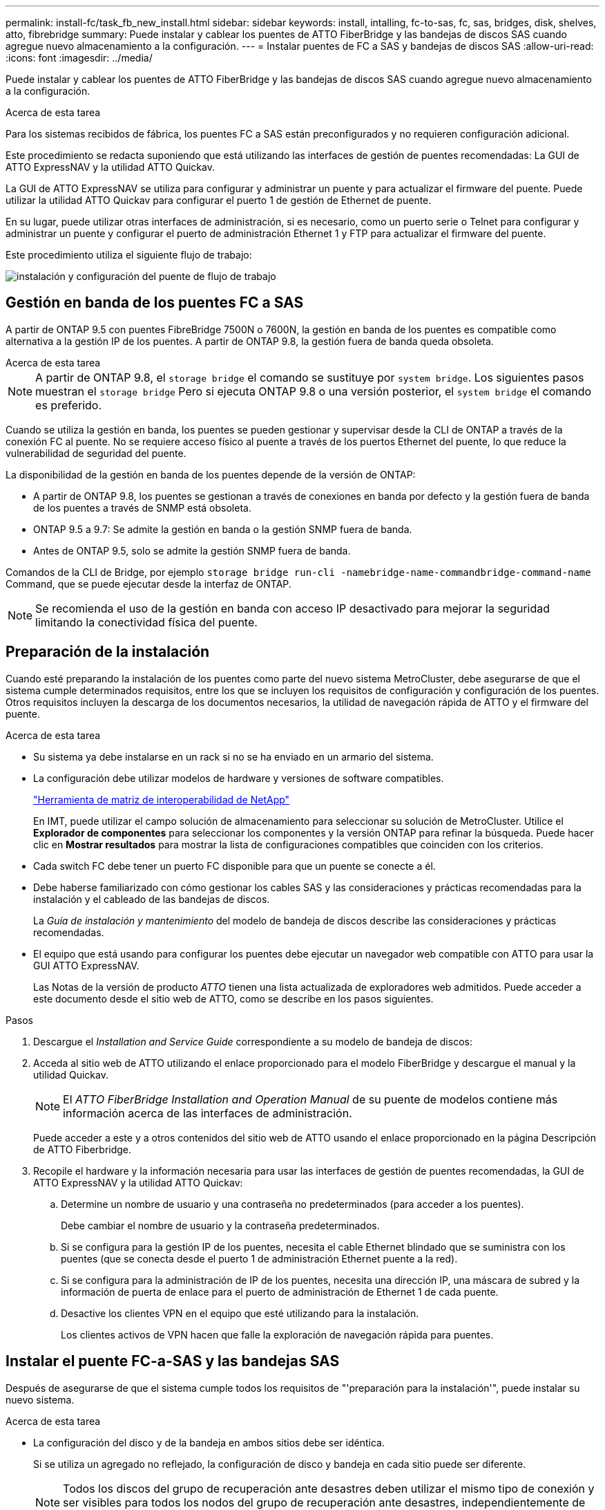 ---
permalink: install-fc/task_fb_new_install.html 
sidebar: sidebar 
keywords: install, intalling, fc-to-sas, fc, sas, bridges, disk, shelves, atto, fibrebridge 
summary: Puede instalar y cablear los puentes de ATTO FiberBridge y las bandejas de discos SAS cuando agregue nuevo almacenamiento a la configuración. 
---
= Instalar puentes de FC a SAS y bandejas de discos SAS
:allow-uri-read: 
:icons: font
:imagesdir: ../media/


[role="lead"]
Puede instalar y cablear los puentes de ATTO FiberBridge y las bandejas de discos SAS cuando agregue nuevo almacenamiento a la configuración.

.Acerca de esta tarea
Para los sistemas recibidos de fábrica, los puentes FC a SAS están preconfigurados y no requieren configuración adicional.

Este procedimiento se redacta suponiendo que está utilizando las interfaces de gestión de puentes recomendadas: La GUI de ATTO ExpressNAV y la utilidad ATTO Quickav.

La GUI de ATTO ExpressNAV se utiliza para configurar y administrar un puente y para actualizar el firmware del puente. Puede utilizar la utilidad ATTO Quickav para configurar el puerto 1 de gestión de Ethernet de puente.

En su lugar, puede utilizar otras interfaces de administración, si es necesario, como un puerto serie o Telnet para configurar y administrar un puente y configurar el puerto de administración Ethernet 1 y FTP para actualizar el firmware del puente.

Este procedimiento utiliza el siguiente flujo de trabajo:

image::../media/workflow_bridge_installation_and_configuration.gif[instalación y configuración del puente de flujo de trabajo]



== Gestión en banda de los puentes FC a SAS

A partir de ONTAP 9.5 con puentes FibreBridge 7500N o 7600N, la gestión en banda de los puentes es compatible como alternativa a la gestión IP de los puentes. A partir de ONTAP 9.8, la gestión fuera de banda queda obsoleta.

.Acerca de esta tarea
--

NOTE: A partir de ONTAP 9.8, el `storage bridge` el comando se sustituye por `system bridge`. Los siguientes pasos muestran el `storage bridge` Pero si ejecuta ONTAP 9.8 o una versión posterior, el `system bridge` el comando es preferido.

--
Cuando se utiliza la gestión en banda, los puentes se pueden gestionar y supervisar desde la CLI de ONTAP a través de la conexión FC al puente. No se requiere acceso físico al puente a través de los puertos Ethernet del puente, lo que reduce la vulnerabilidad de seguridad del puente.

La disponibilidad de la gestión en banda de los puentes depende de la versión de ONTAP:

* A partir de ONTAP 9.8, los puentes se gestionan a través de conexiones en banda por defecto y la gestión fuera de banda de los puentes a través de SNMP está obsoleta.
* ONTAP 9.5 a 9.7: Se admite la gestión en banda o la gestión SNMP fuera de banda.
* Antes de ONTAP 9.5, solo se admite la gestión SNMP fuera de banda.


Comandos de la CLI de Bridge, por ejemplo `storage bridge run-cli -namebridge-name-commandbridge-command-name` Command, que se puede ejecutar desde la interfaz de ONTAP.


NOTE: Se recomienda el uso de la gestión en banda con acceso IP desactivado para mejorar la seguridad limitando la conectividad física del puente.



== Preparación de la instalación

Cuando esté preparando la instalación de los puentes como parte del nuevo sistema MetroCluster, debe asegurarse de que el sistema cumple determinados requisitos, entre los que se incluyen los requisitos de configuración y configuración de los puentes. Otros requisitos incluyen la descarga de los documentos necesarios, la utilidad de navegación rápida de ATTO y el firmware del puente.

.Acerca de esta tarea
* Su sistema ya debe instalarse en un rack si no se ha enviado en un armario del sistema.
* La configuración debe utilizar modelos de hardware y versiones de software compatibles.
+
https://mysupport.netapp.com/matrix["Herramienta de matriz de interoperabilidad de NetApp"]

+
En IMT, puede utilizar el campo solución de almacenamiento para seleccionar su solución de MetroCluster. Utilice el *Explorador de componentes* para seleccionar los componentes y la versión ONTAP para refinar la búsqueda. Puede hacer clic en *Mostrar resultados* para mostrar la lista de configuraciones compatibles que coinciden con los criterios.

* Cada switch FC debe tener un puerto FC disponible para que un puente se conecte a él.
* Debe haberse familiarizado con cómo gestionar los cables SAS y las consideraciones y prácticas recomendadas para la instalación y el cableado de las bandejas de discos.
+
La _Guía de instalación y mantenimiento_ del modelo de bandeja de discos describe las consideraciones y prácticas recomendadas.

* El equipo que está usando para configurar los puentes debe ejecutar un navegador web compatible con ATTO para usar la GUI ATTO ExpressNAV.
+
Las Notas de la versión de producto _ATTO_ tienen una lista actualizada de exploradores web admitidos. Puede acceder a este documento desde el sitio web de ATTO, como se describe en los pasos siguientes.



.Pasos
. Descargue el _Installation and Service Guide_ correspondiente a su modelo de bandeja de discos:
. Acceda al sitio web de ATTO utilizando el enlace proporcionado para el modelo FiberBridge y descargue el manual y la utilidad Quickav.
+

NOTE: El _ATTO FiberBridge Installation and Operation Manual_ de su puente de modelos contiene más información acerca de las interfaces de administración.

+
Puede acceder a este y a otros contenidos del sitio web de ATTO usando el enlace proporcionado en la página Descripción de ATTO Fiberbridge.

. Recopile el hardware y la información necesaria para usar las interfaces de gestión de puentes recomendadas, la GUI de ATTO ExpressNAV y la utilidad ATTO Quickav:
+
.. Determine un nombre de usuario y una contraseña no predeterminados (para acceder a los puentes).
+
Debe cambiar el nombre de usuario y la contraseña predeterminados.

.. Si se configura para la gestión IP de los puentes, necesita el cable Ethernet blindado que se suministra con los puentes (que se conecta desde el puerto 1 de administración Ethernet puente a la red).
.. Si se configura para la administración de IP de los puentes, necesita una dirección IP, una máscara de subred y la información de puerta de enlace para el puerto de administración de Ethernet 1 de cada puente.
.. Desactive los clientes VPN en el equipo que esté utilizando para la instalación.
+
Los clientes activos de VPN hacen que falle la exploración de navegación rápida para puentes.







== Instalar el puente FC-a-SAS y las bandejas SAS

Después de asegurarse de que el sistema cumple todos los requisitos de "'preparación para la instalación'", puede instalar su nuevo sistema.

.Acerca de esta tarea
* La configuración del disco y de la bandeja en ambos sitios debe ser idéntica.
+
Si se utiliza un agregado no reflejado, la configuración de disco y bandeja en cada sitio puede ser diferente.

+

NOTE: Todos los discos del grupo de recuperación ante desastres deben utilizar el mismo tipo de conexión y ser visibles para todos los nodos del grupo de recuperación ante desastres, independientemente de los discos que se utilicen para agregados reflejados o no reflejados.

* Los requisitos de conectividad del sistema para distancias máximas para bandejas de discos, switches FC y dispositivos de cinta de respaldo que usan cables de fibra óptica multimodo de 50 micras también se aplican a los puentes FibreBridge.
+
https://hwu.netapp.com["Hardware Universe de NetApp"]

* No se admite una combinación de módulos IOM12 y módulos IOM3 dentro de la misma pila de almacenamiento. Se admite una mezcla de módulos IOM12 y módulos IOM6 dentro de la misma pila de almacenamiento si el sistema ejecuta una versión admitida de ONTAP.


[NOTE]
====
ACP en banda es compatible sin cableado adicional en las siguientes bandejas y puente FibreBridge 7500N o 7600N:

* IOM12 (DS460C) detrás de un puente 7500N o 7600N con ONTAP 9.2 y posterior
* IOM12 (DS212C y DS224C) detrás de un puente 7500N o 7600N con ONTAP 9.1 y posterior


Las bandejas SAS en las configuraciones MetroCluster no son compatibles con el cableado ACP.

====


=== Habilitar el acceso al puerto IP en el puente FibreBridge 7600N si es necesario

Si está utilizando una versión ONTAP anterior a 9.5, o planea utilizar de otro modo el acceso fuera de banda al puente FibreBridge 7600N utilizando telnet u otros protocolos y servicios de puertos IP (FTP, ExpressNAV, ICMP o navegación rápida), puede activar los servicios de acceso a través del puerto de consola.

.Acerca de esta tarea
A diferencia de los puentes ATTO FibreBridge 7500N y 6500N, el puente FibreBridge 7600N se entrega con todos los protocolos de puerto IP y servicios desactivados.

A partir de ONTAP 9.5, se admite la gestión en banda_ de los puentes. Esto significa que los puentes se pueden configurar y supervisar desde la CLI de ONTAP a través de la conexión FC al puente. No se requiere acceso físico al puente a través de los puertos Ethernet puente y no se necesitan las interfaces de usuario de puente.

A partir de ONTAP 9.8, la gestión en banda_ de los puentes es compatible de forma predeterminada y la gestión de SNMP fuera de banda está obsoleta.

Esta tarea es necesaria si está *no* utilizando la administración en banda para administrar los puentes. En este caso, debe configurar el puente a través del puerto de administración Ethernet.

.Pasos
. Acceda a la interfaz de consola del puente conectando un cable serie al puerto serie del puente FibreBridge 7600N.
. Mediante la consola, habilite los servicios de acceso y, a continuación, guarde la configuración:
+
`set closeport none`

+
`saveconfiguration`

+
La `set closeport none` comando habilita todos los servicios de acceso en el puente.

. Desactive un servicio, si lo desea, emitiendo  `set closeport _service_` y repetir el comando según sea necesario hasta que todos los servicios deseados estén desactivados:
+
`set closeport _service_`

+
La `set closeport` command deshabilita un servicio único cada vez. El servicio se puede especificar mediante una de las siguientes opciones:

+
** expresslav
** ftp
** icmp
** navegación rápida
** snmp
** telnet


+
Puede comprobar si un protocolo específico está activado o desactivado mediante el `get closeport` comando.

. Si se habilita SNMP, también se debe ejecutar el comando Set SNMP Enabled:
+
`set SNMP enabled`

+
SNMP es el único protocolo que requiere un comando de habilitación aparte.

. Guarde la configuración:
+
`saveconfiguration`





=== Configurar los puentes de FC a SAS

Antes de cablear el modelo de los puentes FC-a-SAS, debe configurar los ajustes en el software FibreBridge.

.Antes de empezar
Debe decidir si va a utilizar la gestión en banda de los puentes.

.Acerca de esta tarea
--

NOTE: A partir de ONTAP 9.8, el `storage bridge` el comando se sustituye por `system bridge`. Los siguientes pasos muestran el `storage bridge` Pero si ejecuta ONTAP 9.8 o una versión posterior, el `system bridge` el comando es preferido.

--
Si va a utilizar la gestión en banda del puente en lugar de la administración IP, se pueden omitir los pasos para configurar el puerto Ethernet y la configuración IP, como se indica en los pasos correspondientes.

.Pasos
. Si está configurando para la gestión en banda, conecte un cable desde el puerto serie RS-232 de FibreBridge al puerto serie (COM) en un ordenador personal.
+
La conexión en serie se utilizará para la configuración inicial y, a continuación, la gestión en banda a través de ONTAP y los puertos FC pueden utilizarse para supervisar y gestionar el puente.

. Si configura para la gestión de IP, conecte el puerto 1 de administración Ethernet de cada puente a la red mediante un cable Ethernet.
+
En sistemas que ejecutan ONTAP 9.5 o posterior, se puede utilizar la gestión en banda para acceder al puente a través de los puertos FC en lugar del puerto Ethernet. A partir de ONTAP 9.8, solo se admite la gestión en banda y queda obsoleta la gestión de SNMP.

+
El puerto de administración Ethernet 1 permite descargar rápidamente el firmware del puente (mediante las interfaces de gestión ATTO ExpressNAV o FTP) y recuperar archivos principales y extraer registros.

. Si se configura para la administración de IP, configure el puerto de administración de Ethernet 1 para cada puente siguiendo el procedimiento descrito en la sección 2.0 del manual de instalación y funcionamiento de _ATTO FibreBridge_ para el modelo de puente.
+
En sistemas que ejecutan ONTAP 9.5 o posterior, se puede utilizar la gestión en banda para acceder al puente a través de los puertos FC en lugar del puerto Ethernet. A partir de ONTAP 9.8, solo se admite la gestión en banda y queda obsoleta la gestión de SNMP.

+
Al ejecutar el sistema Quickav para configurar un puerto de gestión Ethernet, sólo se configura el puerto de gestión Ethernet conectado mediante el cable Ethernet. Por ejemplo, si también desea configurar el puerto 2 de gestión de Ethernet, deberá conectar el cable Ethernet al puerto 2 y ejecutar el sistema de navegación rápida.

. Configure el puente.
+
Debe tomar nota del nombre de usuario y la contraseña que usted designe.

+

NOTE: No configure la sincronización de tiempo en ATTO FibreBridge 7600N o 7500N. La sincronización de tiempo de ATTO FibreBridge 7600N o 7500N se establece en la hora del clúster después de que ONTAP descubra el puente. También se sincroniza periódicamente una vez al día. La zona horaria utilizada es GMT y no se puede cambiar.

+
.. Si se configura para la administración de IP, configure los valores de IP del puente.
+
En sistemas que ejecutan ONTAP 9.5 o posterior, se puede utilizar la gestión en banda para acceder al puente a través de los puertos FC en lugar del puerto Ethernet. A partir de ONTAP 9.8, solo se admite la gestión en banda y queda obsoleta la gestión de SNMP.

+
Para configurar la dirección IP sin la utilidad Quickav, debe tener una conexión en serie con FiberBridge.

+
Si utiliza la CLI, debe ejecutar los siguientes comandos:

+
`set ipaddress mp1 ip-address`

+
`set ipsubnetmask mp1 subnet-mask`

+
`set ipgateway mp1 x.x.x.x`

+
`set ipdhcp mp1 disabled``set ethernetspeed mp1 1000`

.. Configure el nombre del puente.
+
Cada uno de los puentes debería tener un nombre único dentro de la configuración de MetroCluster.

+
Nombres de puente de ejemplo para un grupo de pila en cada sitio:

+
--
*** bridge_A_1a
*** puente_a_1b
*** bridge_B_1a
*** puente_B_1b


--
+
Si utiliza la CLI, debe ejecutar el siguiente comando:

+
`set bridgename bridgename`

.. Si ejecuta ONTAP 9.4 o una versión anterior, habilite SNMP en el puente:
+
`set SNMP enabled`

+
En sistemas que ejecutan ONTAP 9.5 o posterior, se puede utilizar la gestión en banda para acceder al puente a través de los puertos FC en lugar del puerto Ethernet. A partir de ONTAP 9.8, solo se admite la gestión en banda y queda obsoleta la gestión de SNMP.



. Configurar los puertos FC de puente.
+
.. Configurar la velocidad/velocidad de datos de los puertos FC de puente.
+
La velocidad de datos FC admitida depende de su puente de modelos.

+
*** El puente FiberBridge 7600 admite hasta 32, 16 o 8 Gbps.
*** El puente FiberBridge 7500 admite hasta 16, 8 o 4 Gbps.
*** El puente FiberBridge 6500 admite hasta 8, 4 o 2 Gbps.
+

NOTE: La velocidad FCDataRate que seleccione se limita a la velocidad máxima admitida tanto por el puente como por el puerto FC del módulo de controlador al que se conecta el puerto de puente. Las distancias de cableado no deben superar las limitaciones de SFP y otro hardware.





. Si utiliza la CLI, debe ejecutar el siguiente comando:
+
`set FCDataRate port-numberport-speed`

+
.. Si va a configurar un puente FibreBridge 7500N o 6500N, configure el modo de conexión que el puerto utiliza para ptp.
+
[NOTE]
====
El ajuste FCConnMode no es necesario al configurar un puente FibreBridge 7600N. Si utiliza la CLI, debe ejecutar el comando siguiente:

`set FCConnMode port-number ptp`

====
.. Si está configurando un puente FibreBridge 7600N o 7500N, debe configurar o deshabilitar el puerto FC2.
+
*** Si está utilizando el segundo puerto, debe repetir los subpasos anteriores para el puerto FC2.
*** Si no utiliza el segundo puerto, debe deshabilitar el puerto:
+
`FCPortDisable port-number`

+
En el ejemplo siguiente se muestra la deshabilitación del puerto de FC 2:

+
[listing]
----
FCPortDisable 2

Fibre Channel Port 2 has been disabled.
----


.. Si está configurando un puente FibreBridge 7600N o 7500N, desactive los puertos SAS sin utilizar:
+
`SASPortDisable sas-port`

+
Los puertos SAS A a D están habilitados de manera predeterminada. Debe deshabilitar los puertos SAS que no se están utilizando.

+
Si solo se utiliza el puerto SAS A, deben deshabilitarse los puertos SAS B, C y D. En el ejemplo siguiente se muestra la deshabilitación del puerto SAS B. Debe deshabilitar los puertos SAS C y D de igual modo:

+
[listing]
----
SASPortDisable b

SAS Port B has been disabled.
----


. Asegure el acceso al puente y guarde la configuración del puente. Elija una opción de abajo dependiendo de la versión de ONTAP que su sistema esté ejecutando.
+
[cols="1,3"]
|===


| Versión de ONTAP | Pasos 


 a| 
*ONTAP 9.5 o posterior*
 a| 
.. Ver el estado de los puentes:
+
`storage bridge show`

+
La salida muestra qué puente no está asegurado.

.. Asegure el puente:
+
`securebridge`





 a| 
*ONTAP 9.4 o anterior*
 a| 
.. Ver el estado de los puentes:
+
`storage bridge show`

+
La salida muestra qué puente no está asegurado.

.. Compruebe el estado de los puertos del puente no seguro:
+
`info`

+
La salida muestra el estado de los puertos Ethernet MP1 y MP2.

.. Si el puerto Ethernet MP1 está activado, ejecute:
+
`set EthernetPort mp1 disabled`

+
Si el puerto Ethernet MP2 también está activado, repita el subpaso anterior para el puerto MP2.

.. Guarde la configuración del puente.
+
Debe ejecutar los siguientes comandos:

+
`SaveConfiguration`

+
`FirmwareRestart`

+
Se le solicitará que reinicie el puente.



|===
. Una vez finalizada la configuración de MetroCluster, utilice el `flashimages` Comando para comprobar su versión del firmware de FiberBridge y, si los puentes no están utilizando la última versión compatible, actualice el firmware en todos los puentes de la configuración.
+
link:../maintain/index.html["Mantener componentes de MetroCluster"]



.Información relacionada
link:task_fb_new_install.html["Gestión en banda de los puentes FC a SAS"]



=== Cableado de las bandejas de discos a los puentes

Debe utilizar los puentes FC-a-SAS correctos para cablear las bandejas de discos.



==== Cableado de un puente FibreBridge 7600N o 7500N con bandejas de discos con módulos IOM12

Después de configurar el puente, puede iniciar el cableado del nuevo sistema.

.Acerca de esta tarea
En el caso de las bandejas de discos, inserte un conector de cable SAS con la pestaña extraíble orientada hacia abajo (en la parte inferior del conector).

.Pasos
. Conecte en cadena las bandejas de discos en cada pila:
+
.. Comenzando por la primera bandeja lógica de la pila, conecte el puerto IOM A 3 al puerto IOM A 1 de la siguiente bandeja hasta que cada IOM A de la pila esté conectado.
.. Repita el subpaso anterior para el IOM B.
.. Repita los subpasos anteriores para cada pila.


+
La _Guía de instalación y mantenimiento_ del modelo de bandeja de discos proporciona información detallada sobre las bandejas de discos en cadena.

. Encienda las bandejas de discos y, a continuación, defina los ID de bandeja.
+
** Debe apagar y encender cada bandeja de discos.
** Los ID de bandeja deben ser únicos para cada bandeja de discos SAS dentro de cada grupo de recuperación ante desastres MetroCluster (incluidos ambos sitios).


. Cablee las estanterías de discos a los puentes FiberBridge.
+
.. Para la primera pila de bandejas de discos, conecte el cable IOM A de la primera bandeja al puerto SAS A en FibreBridge A y conecte el cable IOM B de la última bandeja al puerto SAS A en FibreBridge B.
.. Para pilas de bandejas adicionales, repita el paso anterior con el siguiente puerto SAS disponible en los puentes FibreBridge, usando el puerto B para la segunda pila, el puerto C para la tercera pila y el puerto D para la cuarta pila.
.. Durante el cableado, conecte las pilas basadas en módulos IOM12 e IOM3/IOM6 al mismo puente siempre que estén conectados a puertos SAS independientes.
+
--

NOTE: Cada pila puede utilizar distintos modelos de IOM, pero todas las bandejas de discos de una pila deben utilizar el mismo modelo.

--
+
En la siguiente ilustración se muestran las bandejas de discos conectadas a un par de puentes FibreBridge 7600N o 7500N:

+
image::../media/mcc_cabling_bridge_and_sas3_stack_with_7500n_and_multiple_stacks.gif[puente de cableado mcc y pila sas3 con 7500n y varias pilas]







==== Cableado de un puente FibreBridge 7600N o 7500N con bandejas utilizando módulos IOM6 o IOM3

Después de configurar el puente, puede iniciar el cableado del nuevo sistema. El puente FibreBridge 7600N o 7500N utiliza conectores mini-SAS y admite bandejas que utilizan módulos IOM6 o IOM3.

.Acerca de esta tarea
Los módulos IOM3 no son compatibles con puentes FibreBridge 7600N.

En el caso de las bandejas de discos, inserte un conector de cable SAS con la pestaña extraíble orientada hacia abajo (en la parte inferior del conector).

.Pasos
. Conecte en cadena las bandejas en cada pila.
+
.. Para la primera pila de bandejas, conecte un puerto cuadrado de la primera bandeja al puerto SAS A en FibreBridge A.
.. Para la primera pila de bandejas, conecte el puerto circular IOM B de la última bandeja al puerto SAS A en FibreBridge B.
+
La _Guía de instalación y mantenimiento_ del modelo de estante proporciona información detallada sobre las bandejas de conexión en cadena.

+
https://library.netapp.com/ecm/ecm_download_file/ECMP1119629["Guía de instalación y servicio de bandejas de discos SAS para DS4243, DS2246, DS4486 y DS4246"^]

+
En la siguiente ilustración, se muestra un conjunto de puentes cableados a una pila de bandejas:

+
image::../media/mcc_cabling_bridge_and_sas_stack_with_7500n_and_single_stack.gif[puente de cableado mcc y pila sas con 7500n y pila única]



. Para pilas de bandejas adicionales, repita los pasos anteriores con el siguiente puerto SAS disponible en los puentes FibreBridge, usando el puerto B para una segunda pila, el puerto C para una tercera pila y el puerto D para una cuarta pila.
+
La siguiente ilustración muestra cuatro pilas conectadas a un par de puentes FibreBridge 7600N o 7500N.

+
image::../media/mcc_cabling_bridge_and_sas_stack_with_7500n_four_stacks.gif[puente de cableado mcc y pila sas con cuatro pilas 7500n]





==== Cableado de un puente FibreBridge 6500N con bandejas de discos mediante módulos IOM6 o IOM3

Después de configurar el puente, puede iniciar el cableado del nuevo sistema. El puente FibreBridge 6500N utiliza conectores QSFP.

.Antes de empezar
Espere al menos 10 segundos antes de conectar el puerto. Los conectores de cable SAS están codificados; cuando están orientados correctamente a un puerto SAS, el conector hace clic en su lugar y el LED LNK del puerto SAS de la bandeja de discos se ilumina en verde. En el caso de las bandejas de discos, inserte un conector de cable SAS con la pestaña extraíble orientada hacia abajo (en la parte inferior del conector).

.Acerca de esta tarea
El puente FibreBridge 6500N no admite bandejas de discos que utilicen IOM12.

.Pasos
. Conecte en cadena las bandejas de discos en cada pila.
+
Para obtener información acerca de las bandejas de discos en cadena, consulte la _Guía de instalación y mantenimiento_ del modelo de bandeja de discos.

. Para cada pila de bandejas de discos, conecte el IOM un puerto cuadrado de la primera bandeja al puerto SAS A en FibreBridge A.
. Para cada pila de bandejas de discos, conecte el puerto circular IOM B de la última bandeja al puerto SAS A en FibreBridge B.
+
Cada puente tiene un camino hacia su pila de bandejas de discos: el puente A se conecta al lado A de la pila a través de la primera bandeja y el puente B se conecta al lado B de la pila a través de la última bandeja.

+

NOTE: El puente del puerto SAS B está deshabilitado.

+
En la siguiente ilustración, se muestra un conjunto de puentes cableados a una pila de cuatro bandejas de discos:

+
image::../media/mcc_cabling_bridge_and_sas_stack.gif[puente de cableado mcc y pila sas]





=== Verificación de la conectividad y el cableado de los puentes de los puertos FC de puente

Es necesario verificar que cada puente pueda detectar todas las unidades de disco y, a continuación, conectar cada puente a los switches FC locales.

.Pasos
. [[step1_Verify_Bridges]] verificar que cada puente pueda detectar todas las unidades de disco y bandejas de discos a las que está conectado:
+
[cols="1,3"]
|===
| Si utiliza... | Realice lo siguiente... 


 a| 
GUI DE ATTO ExpressNAV
 a| 
.. En un explorador web compatible, introduzca la dirección IP de un puente en el cuadro del explorador.
+
Se le lleva a la página de inicio de ATTO FiberBridge del puente para el que ingresó la dirección IP, que tiene un enlace.

.. Haga clic en el vínculo e introduzca su nombre de usuario y la contraseña que ha designado al configurar el puente.
+
La página de estado de ATTO FiberBridge del puente aparece con un menú a la izquierda.

.. Haga clic en *Avanzado*.
.. Consulte los dispositivos conectados mediante `sastargets` Y, a continuación, haga clic en *Enviar*.




 a| 
Conexión de puerto serie
 a| 
Ver los dispositivos conectados:

`sastargets`

|===
+
La salida muestra los dispositivos (discos y bandejas de discos) a los que está conectado el puente. Las líneas de salida están numeradas secuencialmente para que pueda contar rápidamente los dispositivos. Por ejemplo, el siguiente resultado muestra que hay 10 discos conectados:

+
[listing]
----
Tgt VendorID ProductID        Type        SerialNumber
  0 NETAPP   X410_S15K6288A15 DISK        3QP1CLE300009940UHJV
  1 NETAPP   X410_S15K6288A15 DISK        3QP1ELF600009940V1BV
  2 NETAPP   X410_S15K6288A15 DISK        3QP1G3EW00009940U2M0
  3 NETAPP   X410_S15K6288A15 DISK        3QP1EWMP00009940U1X5
  4 NETAPP   X410_S15K6288A15 DISK        3QP1FZLE00009940G8YU
  5 NETAPP   X410_S15K6288A15 DISK        3QP1FZLF00009940TZKZ
  6 NETAPP   X410_S15K6288A15 DISK        3QP1CEB400009939MGXL
  7 NETAPP   X410_S15K6288A15 DISK        3QP1G7A900009939FNTT
  8 NETAPP   X410_S15K6288A15 DISK        3QP1FY0T00009940G8PA
  9 NETAPP   X410_S15K6288A15 DISK        3QP1FXW600009940VERQ
----
+

NOTE: Si la respuesta de texto truncada aparece al principio de la salida, puede utilizar Telnet para conectarse al puente y escribir el mismo comando para ver toda la salida.

. Compruebe que el resultado del comando muestra que el puente está conectado a todos los discos y bandejas de discos de la pila a la que se supone que está conectado.
+
[cols="1,3"]
|===
| Si la salida es... | Realice lo siguiente... 


 a| 
Correcto
 a| 
Repetición <<step1_verify_bridges,Paso 1>> por cada puente restante.



 a| 
No es correcto
 a| 
.. Compruebe si hay cables SAS sueltos o corrija el cableado SAS repitiendo el cableado.
+
link:task_fb_new_install.html["Cableado de las bandejas de discos a los puentes"]

.. Repetición <<step1_verify_bridges,Paso 1>>.


|===
. Conecte cada puente a los switches FC locales mediante el cableado de la tabla para la configuración y el modelo de switch, y el modelo de puente de FC a SAS:
+

IMPORTANT: La segunda conexión de puerto FC en el puente FibreBridge 7500N no debe cablearse hasta que se haya completado la división en zonas.

+
Consulte las asignaciones de puertos para su versión de ONTAP.

. Repita el paso anterior en los puentes del sitio asociado.


.Información relacionada
link:concept_port_assignments_for_fc_switches_when_using_ontap_9_1_and_later.html["Asignaciones de puertos para los switches FC cuando se utiliza ONTAP 9.1 y versiones posteriores"]

link:concept_port_assignments_for_fc_switches_when_using_ontap_9_0.html["Asignación de puertos para los switches FC cuando se utiliza ONTAP 9.0"]



== Asegurar o desfijar el puente FiberBridge

Para deshabilitar fácilmente los protocolos Ethernet potencialmente no seguros en un puente, comenzando con ONTAP 9.5 puede proteger el puente. De esta forma se desactivan los puertos Ethernet del puente. También puede volver a habilitar el acceso Ethernet.

.Acerca de esta tarea
* Al fijar el puente se desactivan los protocolos y servicios de telnet y otros puertos IP (FTP, ExpressNAV, ICMP o navegación rápida) en el puente.
* Este procedimiento usa la administración fuera de banda mediante el indicador ONTAP, que está disponible a partir de ONTAP 9.5.
+
Puede emitir los comandos desde la CLI de bridge si no utiliza la gestión fuera de banda.

* La `unsecurebridge` El comando se puede utilizar para volver a habilitar los puertos Ethernet.
* En ONTAP 9.7 y versiones anteriores, ejecute el `securebridge` El comando del ATTO FiberBridge podría no actualizar correctamente el estado del puente en el clúster asociado. Si esto ocurre, ejecute el `securebridge` del clúster de partners.



NOTE: A partir de ONTAP 9.8, el `storage bridge` el comando se sustituye por `system bridge`. Los siguientes pasos muestran el `storage bridge` Pero si ejecuta ONTAP 9.8 o una versión posterior, el `system bridge` el comando es preferido.

.Pasos
. Desde el símbolo del sistema de ONTAP del clúster que contiene el puente, asegure el puente o desasegure.
+
El siguiente comando asegura bridge_A_1:

+
[listing]
----
cluster_A> storage bridge run-cli -bridge bridge_A_1 -command securebridge
----
+
El siguiente comando desasegura bridge_A_1:

+
[listing]
----
cluster_A> storage bridge run-cli -bridge bridge_A_1 -command unsecurebridge
----
. En el símbolo del sistema ONTAP del clúster que contiene el puente, guarde la configuración de puente:
+
`storage bridge run-cli -bridge bridge-name -command saveconfiguration`

+
El siguiente comando asegura bridge_A_1:

+
[listing]
----
cluster_A> storage bridge run-cli -bridge bridge_A_1 -command saveconfiguration
----
. Desde el símbolo del sistema de ONTAP del clúster que contiene el puente, reinicie el firmware del puente:
+
`storage bridge run-cli -bridge bridge-name -command firmwarerestart`

+
El siguiente comando asegura bridge_A_1:

+
[listing]
----
cluster_A> storage bridge run-cli -bridge bridge_A_1 -command firmwarerestart
----

